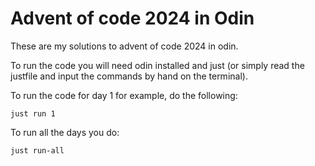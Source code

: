 * Advent of code 2024 in Odin
These are my solutions to advent of code 2024 in odin.

To run the code you will need odin installed and just (or simply read the justfile and input the commands by hand on the terminal).

To run the code for day 1 for example, do the following:

#+BEGIN_SRC
just run 1
#+END_SRC

To run all the days you do:

#+BEGIN_SRC
just run-all
#+END_SRC